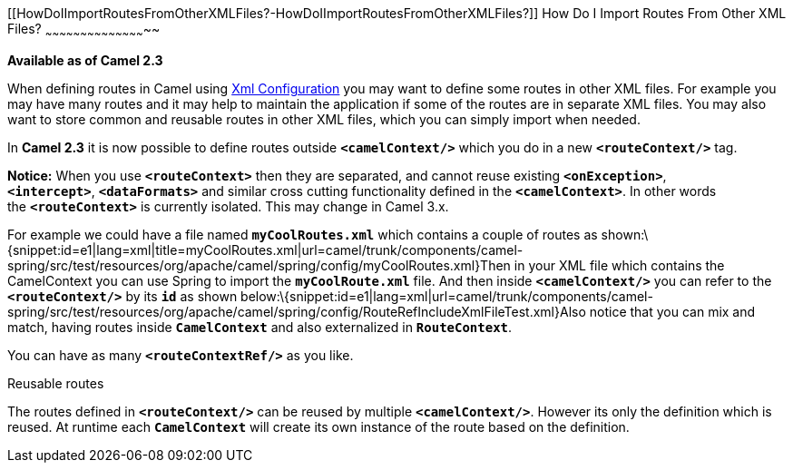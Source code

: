 [[ConfluenceContent]]
[[HowDoIImportRoutesFromOtherXMLFiles?-HowDoIImportRoutesFromOtherXMLFiles?]]
How Do I Import Routes From Other XML Files?
~~~~~~~~~~~~~~~~~~~~~~~~~~~~~~~~~~~~~~~~~~~~

*Available as of Camel 2.3*

When defining routes in Camel using link:xml-configuration.html[Xml
Configuration] you may want to define some routes in other XML files.
For example you may have many routes and it may help to maintain the
application if some of the routes are in separate XML files. You may
also want to store common and reusable routes in other XML files, which
you can simply import when needed.

In *Camel 2.3* it is now possible to define routes outside
*`<camelContext/>`* which you do in a new *`<routeContext/>`* tag.

*Notice:* When you use *`<routeContext>`* then they are separated, and
cannot reuse existing *`<onException>`*,
*`<intercept>`*, *`<dataFormats>`* and similar cross cutting
functionality defined in the *`<camelContext>`*. In other words
the *`<routeContext>`* is currently isolated. This may change in Camel
3.x.

For example we could have a file named *`myCoolRoutes.xml`* which
contains a couple of routes as
shown:\{snippet:id=e1|lang=xml|title=myCoolRoutes.xml|url=camel/trunk/components/camel-spring/src/test/resources/org/apache/camel/spring/config/myCoolRoutes.xml}Then
in your XML file which contains the CamelContext you can use Spring to
import the *`myCoolRoute.xml`* file. And then inside *`<camelContext/>`*
you can refer to the *`<routeContext/>`* by its *`id`* as shown
below:\{snippet:id=e1|lang=xml|url=camel/trunk/components/camel-spring/src/test/resources/org/apache/camel/spring/config/RouteRefIncludeXmlFileTest.xml}Also
notice that you can mix and match, having routes inside *`CamelContext`*
and also externalized in *`RouteContext`*.

You can have as many *`<routeContextRef/>`* as you like.

Reusable routes

The routes defined in *`<routeContext/>`* can be reused by multiple
*`<camelContext/>`*. However its only the definition which is reused. At
runtime each *`CamelContext`* will create its own instance of the route
based on the definition.
